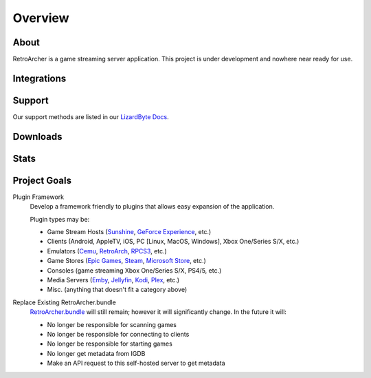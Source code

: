 Overview
========

About
-----
RetroArcher is a game streaming server application. This project is under development and nowhere near ready for use.

Integrations
------------

.. image:: https://img.shields.io/github/workflow/status/retroarcher/retroarcher/CI/master?label=CI%20build&logo=github&style=for-the-badge
   :alt: GitHub Workflow Status (CI)
   :target: https://github.com/RetroArcher/RetroArcher/actions/workflows/CI.yml?query=branch%3Amaster

.. image:: https://img.shields.io/github/workflow/status/retroarcher/retroarcher/localize/nightly?label=localize%20build&logo=github&style=for-the-badge
   :alt: GitHub Workflow Status (localize)
   :target: https://github.com/RetroArcher/RetroArcher/actions/workflows/localize.yml?query=branch%3Anightly

.. image:: https://img.shields.io/readthedocs/retroarcher?label=Docs&style=for-the-badge&logo=readthedocs
   :alt: Read the Docs
   :target: http://retroarcher.readthedocs.io/

.. image:: https://img.shields.io/badge/dynamic/json?color=blue&label=localized&style=for-the-badge&query=%24.progress..data.translationProgress&url=https%3A%2F%2Fbadges.awesome-crowdin.com%2Fstats-15178612-503340.json&logo=crowdin
   :alt: CrowdIn
   :target: https://crowdin.com/project/retroarcher

Support
---------

Our support methods are listed in our
`LizardByte Docs <https://lizardbyte.readthedocs.io/en/latest/about/support.html>`_.

Downloads
---------

.. image:: https://img.shields.io/github/downloads/lizardbyte/retroarcher/total?style=for-the-badge&logo=github
   :alt: GitHub Releases
   :target: https://github.com/LizardByte/RetroArcher/releases/latest

.. image:: https://img.shields.io/docker/pulls/lizardbyte/retroarcher?style=for-the-badge&logo=docker
   :alt: Docker
   :target: https://hub.docker.com/r/lizardbyte/retroarcher

Stats
------
.. image:: https://img.shields.io/github/stars/lizardbyte/retroarcher?logo=github&style=for-the-badge
   :alt: GitHub stars
   :target: https://github.com/LizardByte/RetroArcher

Project Goals
-------------

Plugin Framework
   Develop a framework friendly to plugins that allows easy expansion of the application.

   Plugin types may be:

   - Game Stream Hosts (`Sunshine`_, `GeForce Experience`_, etc.)
   - Clients (Android, AppleTV, iOS, PC [Linux, MacOS, Windows], Xbox One/Series S/X, etc.)
   - Emulators (`Cemu`_, `RetroArch`_, `RPCS3`_, etc.)
   - Game Stores (`Epic Games`_, `Steam`_, `Microsoft Store`_, etc.)
   - Consoles (game streaming Xbox One/Series S/X, PS4/5, etc.)
   - Media Servers (`Emby`_, `Jellyfin`_, `Kodi`_, `Plex`_, etc.)
   - Misc. (anything that doesn't fit a category above)

Replace Existing RetroArcher.bundle
   `RetroArcher.bundle`_ will still remain; however it will significantly change. In the future it will:

   - No longer be responsible for scanning games
   - No longer be responsible for connecting to clients
   - No longer be responsible for starting games
   - No longer get metadata from IGDB
   - Make an API request to this self-hosted server to get metadata

.. _Sunshine: https://app.lizardbyte.dev/
.. _GeForce Experience: https://www.nvidia.com/en-us/support/gamestream/
.. _Cemu: https://cemu.info/
.. _RetroArch: https://www.retroarch.com/
.. _RPCS3: https://rpcs3.net/
.. _Epic Games: https://www.epicgames.com/
.. _Steam: https://store.steampowered.com/
.. _Microsoft Store: https://www.microsoft.com/store/games/windows
.. _Emby: https://emby.media/
.. _Jellyfin: https://jellyfin.org/
.. _Kodi: https://kodi.tv/
.. _Plex: https://www.plex.tv/
.. _RetroArcher.bundle: https://github.com/RetroArcher/RetroArcher.bundle

